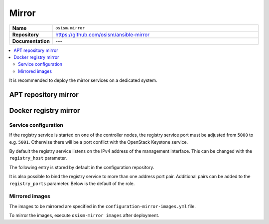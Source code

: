 ======
Mirror
======

.. list-table::
   :widths: 10 90
   :align: left

   * - **Name**
     - ``osism.mirror``
   * - **Repository**
     - https://github.com/osism/ansible-mirror
   * - **Documentation**
     - ---

.. contents::
   :local:

It is recommended to deploy the mirror services on a dedicated system.

APT repository mirror
=====================

Docker registry mirror
======================

Service configuration
---------------------

If the registry service is started on one of the controller nodes, the registry service port
must be adjusted from ``5000`` to e.g. ``5001``. Otherwise there will be a port conflict with
the OpenStack Keystone service.

.. code-block:: yaml
   :caption: environments/infrastructure/configuration.yml

   registry_port: 5001

By default the registry service listens on the IPv4 address of the management interface.
This can be changed with the ``registry_host`` parameter.

The following entry is stored by default in the configuration repository.

.. code-block:: yaml
   :caption: environments/infrastructure/configuration.yml

   registry_host: "{{ hostvars[inventory_hostname]['ansible_' + management_interface]['ipv4']['address'] }}"

It is also possible to bind the registry service to more than one address port pair.
Additional pairs can be added to the ``registry_ports`` parameter. Below is the default
of the role.

.. code-block:: yaml
   :caption: environments/infrastructure/configuration.yml

   registry_ports:
     - "{{ registry_host }}:{{ registry_port }}:5000"

Mirrored images
---------------

The images to be mirrored are specified in the ``configuration-mirror-images.yml`` file.

To mirror the images, execute ``osism-mirror images`` after deployment.

.. code-block:: yaml
   :caption: environments/infrastructure/configuration-mirror-images.yml

   ---
   ##########################
   # versions

   ceph_version: luminous
   openstack_version: rocky
   repository_version: 2019.4.0

   ceph_manager_version: 2019.4.0
   kolla_manager_version: 2019.4.0
   osism_manager_version: 2019.4.0

   ##########################
   # mirror-images

   docker_registry_external: index.docker.io
   docker_registry_internal: registry.local
   docker_namespace: osism

   remove_local_docker_images: false

